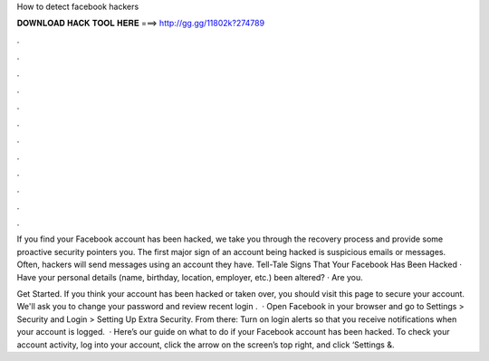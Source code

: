 How to detect facebook hackers



𝐃𝐎𝐖𝐍𝐋𝐎𝐀𝐃 𝐇𝐀𝐂𝐊 𝐓𝐎𝐎𝐋 𝐇𝐄𝐑𝐄 ===> http://gg.gg/11802k?274789



.



.



.



.



.



.



.



.



.



.



.



.

If you find your Facebook account has been hacked, we take you through the recovery process and provide some proactive security pointers you. The first major sign of an account being hacked is suspicious emails or messages. Often, hackers will send messages using an account they have. Tell-Tale Signs That Your Facebook Has Been Hacked · Have your personal details (name, birthday, location, employer, etc.) been altered? · Are you.

Get Started. If you think your account has been hacked or taken over, you should visit this page to secure your account. We'll ask you to change your password and review recent login .  · Open Facebook in your browser and go to Settings > Security and Login > Setting Up Extra Security. From there: Turn on login alerts so that you receive notifications when your account is logged.  · Here’s our guide on what to do if your Facebook account has been hacked. To check your account activity, log into your account, click the arrow on the screen’s top right, and click ‘Settings &.
